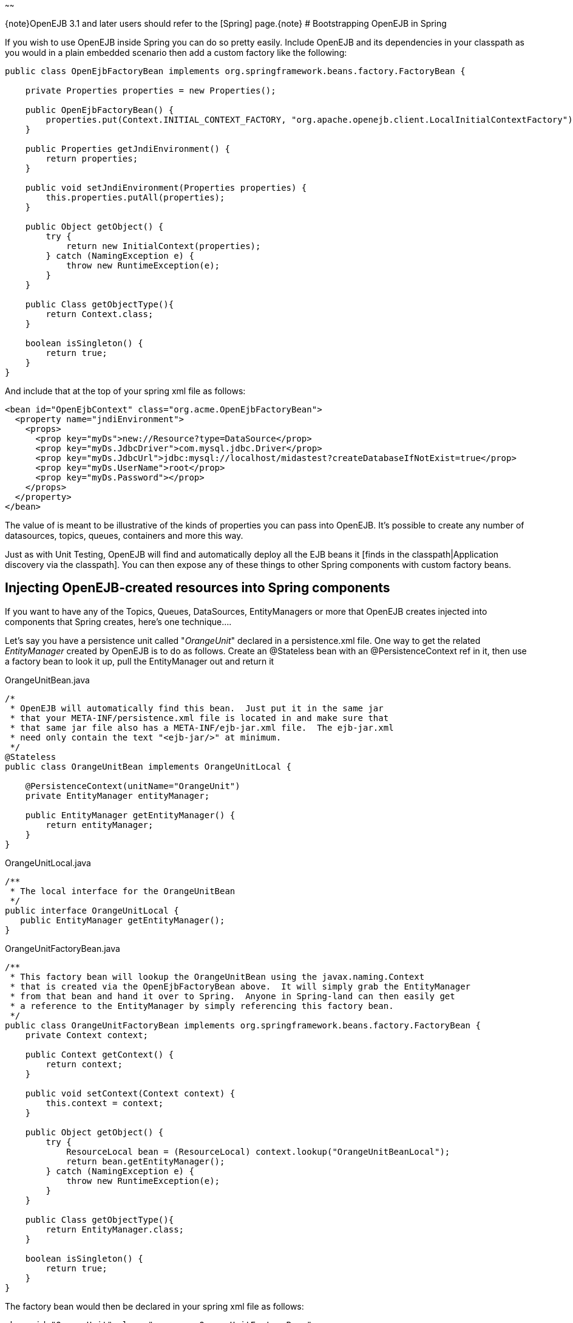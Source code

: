 :title: Spring and OpenEJB 3.0
:type: page
:status: published
~~~~~~

\{note}OpenEJB 3.1 and later users should refer to the [Spring]
page.\{note} # Bootstrapping OpenEJB in Spring

If you wish to use OpenEJB inside Spring you can do so pretty easily.
Include OpenEJB and its dependencies in your classpath as you would in a
plain embedded scenario then add a custom factory like the following:

....
public class OpenEjbFactoryBean implements org.springframework.beans.factory.FactoryBean {

    private Properties properties = new Properties();

    public OpenEjbFactoryBean() {
        properties.put(Context.INITIAL_CONTEXT_FACTORY, "org.apache.openejb.client.LocalInitialContextFactory");
    }

    public Properties getJndiEnvironment() {
        return properties;
    }

    public void setJndiEnvironment(Properties properties) {
        this.properties.putAll(properties);
    }

    public Object getObject() {
        try {
            return new InitialContext(properties);
        } catch (NamingException e) {
            throw new RuntimeException(e);
        }
    }

    public Class getObjectType(){
        return Context.class;
    }

    boolean isSingleton() {
        return true;
    }
}
....

And include that at the top of your spring xml file as follows:

....
<bean id="OpenEjbContext" class="org.acme.OpenEjbFactoryBean">
  <property name="jndiEnvironment">
    <props>
      <prop key="myDs">new://Resource?type=DataSource</prop>
      <prop key="myDs.JdbcDriver">com.mysql.jdbc.Driver</prop>
      <prop key="myDs.JdbcUrl">jdbc:mysql://localhost/midastest?createDatabaseIfNotExist=true</prop>
      <prop key="myDs.UserName">root</prop>
      <prop key="myDs.Password"></prop>
    </props>
  </property>
</bean>
....

The value of is meant to be illustrative of the kinds of properties you
can pass into OpenEJB. It's possible to create any number of
datasources, topics, queues, containers and more this way.

Just as with Unit Testing, OpenEJB will find and automatically deploy
all the EJB beans it [finds in the classpath|Application discovery via
the classpath]. You can then expose any of these things to other Spring
components with custom factory beans.

== Injecting OpenEJB-created resources into Spring components

If you want to have any of the Topics, Queues, DataSources,
EntityManagers or more that OpenEJB creates injected into components
that Spring creates, here's one technique....

Let's say you have a persistence unit called "_OrangeUnit_" declared in
a persistence.xml file. One way to get the related _EntityManager_
created by OpenEJB is to do as follows. Create an @Stateless bean with
an @PersistenceContext ref in it, then use a factory bean to look it up,
pull the EntityManager out and return it

OrangeUnitBean.java

....
/*
 * OpenEJB will automatically find this bean.  Just put it in the same jar
 * that your META-INF/persistence.xml file is located in and make sure that
 * that same jar file also has a META-INF/ejb-jar.xml file.  The ejb-jar.xml
 * need only contain the text "<ejb-jar/>" at minimum.
 */
@Stateless
public class OrangeUnitBean implements OrangeUnitLocal {

    @PersistenceContext(unitName="OrangeUnit")
    private EntityManager entityManager;

    public EntityManager getEntityManager() {
        return entityManager;
    }
}
....

OrangeUnitLocal.java

....
/**
 * The local interface for the OrangeUnitBean
 */
public interface OrangeUnitLocal {
   public EntityManager getEntityManager();
}
....

OrangeUnitFactoryBean.java

....
/**
 * This factory bean will lookup the OrangeUnitBean using the javax.naming.Context
 * that is created via the OpenEjbFactoryBean above.  It will simply grab the EntityManager
 * from that bean and hand it over to Spring.  Anyone in Spring-land can then easily get
 * a reference to the EntityManager by simply referencing this factory bean.
 */
public class OrangeUnitFactoryBean implements org.springframework.beans.factory.FactoryBean {
    private Context context;

    public Context getContext() {
        return context;
    }

    public void setContext(Context context) {
        this.context = context;
    }

    public Object getObject() {
        try {
            ResourceLocal bean = (ResourceLocal) context.lookup("OrangeUnitBeanLocal");
            return bean.getEntityManager();
        } catch (NamingException e) {
            throw new RuntimeException(e);
        }
    }

    public Class getObjectType(){
        return EntityManager.class;
    }

    boolean isSingleton() {
        return true;
    }
}
....

The factory bean would then be declared in your spring xml file as
follows:

....
<bean id="OrangeUnit" class="org.acme.OrangeUnitFactoryBean">
  <property name="context" ref="OpenEjbContext">
</bean>
....

The EntityManager can then easily be consumed by a spring bean.

....
public class SomePojo {

    private EntityManager entityManager;

    public void setEntityManager(EntityManager entityManager) {
        this.entityManager = entityManager;
    }

    ...
}
....

In the spring xml

....
<bean id="SomePojo" class="org.acme.SomePojo">
  <property name="entityManager" ref="OrangeUnit">
</bean>
....

Here's what all three declarations would look like together in your
spring xml:

Spring bean definitions combined

....
<bean id="OpenEjbContext" class="org.acme.OpenEjbFactoryBean">
  <property name="jndiEnvironment">
    <props>
      <prop key="myDs">new://Resource?type=DataSource</prop>
      <prop key="myDs.JdbcDriver">com.mysql.jdbc.Driver</prop>
      <prop key="myDs.JdbcUrl">jdbc:mysql://localhost/midastest?createDatabaseIfNotExist=true</prop>
      <prop key="myDs.UserName">root</prop>
      <prop key="myDs.Password"></prop>
    </props>
  </property>
</bean>

<bean id="OrangeUnit" class="org.acme.OrangeUnitFactoryBean">
  <property name="context" ref="OpenEjbContext">
</bean>

<bean id="SomePojo" class="org.acme.SomePojo">
  <property name="entityManager" ref="OrangeUnit">
</bean>
....

:title: Some more useful info.} Here is a bunch of links suggested
by a user. If anybody has time to go through them and write a doc, that
would be great. These links explain how to make available spring
components to openejb
http://twasink.net/blog/archives/2007/01/using_spring_wi.html
http://static.springframework.org/spring/docs/2.5.x/api/org/springframework/ejb/interceptor/SpringBeanAutowiringInterceptor.html
http://wiki.netbeans.org/MavenSpringEJBsOnGlassfish

\{info}
